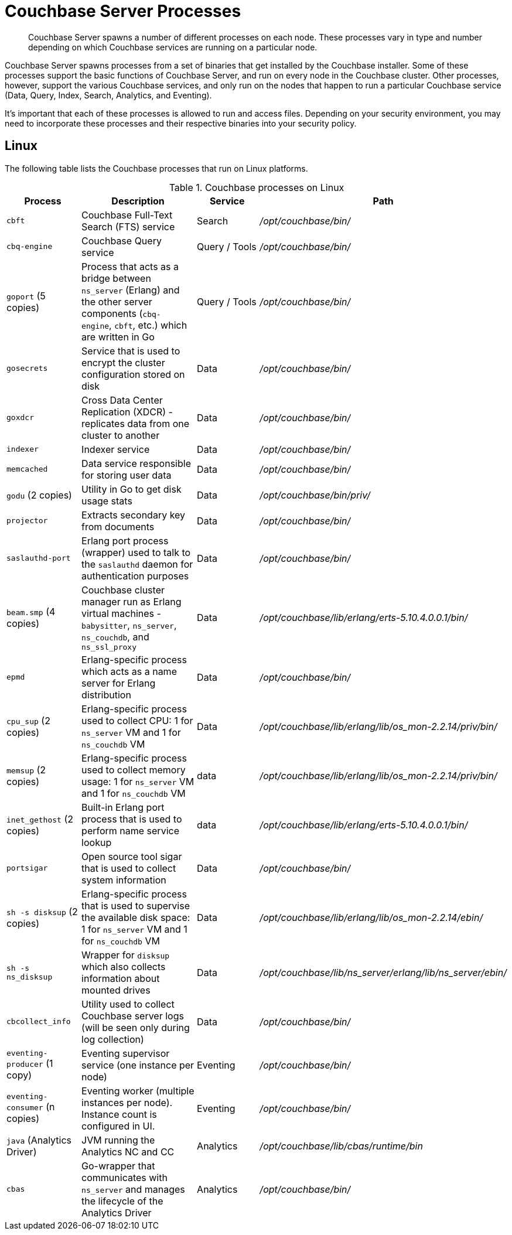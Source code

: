 = Couchbase Server Processes

[abstract]
Couchbase Server spawns a number of different processes on each node.
These processes vary in type and number depending on which Couchbase services are running on a particular node.

Couchbase Server spawns processes from a set of binaries that get installed by the Couchbase installer.
Some of these processes support the basic functions of Couchbase Server, and run on every node in the Couchbase cluster.
Other processes, however, support the various Couchbase services, and only run on the nodes that happen to run a particular Couchbase service (Data, Query, Index, Search, Analytics, and Eventing).

It's important that each of these processes is allowed to run and access files.
Depending on your security environment, you may need to incorporate these processes and their respective binaries into your security policy.

== Linux

The following table lists the Couchbase processes that run on Linux platforms.

.Couchbase processes on Linux
[#table-processes-linux,cols="1,2,1,2",options="header"]
|===

| Process | Description | Service | Path

| `cbft`
| Couchbase Full-Text Search (FTS) service
| Search
| _/opt/couchbase/bin/_

| `cbq-engine`
| Couchbase Query service
| Query / Tools
| _/opt/couchbase/bin/_

| `goport` (5 copies)
| Process that acts as a bridge between `ns_server` (Erlang) and the other server components (`cbq- engine`, `cbft`, etc.) which are written in Go
| Query / Tools
a| _/opt/couchbase/bin/_

| `gosecrets`
| Service that is used to encrypt the cluster configuration stored on disk
| Data
| _/opt/couchbase/bin/_

| `goxdcr`
| Cross Data Center Replication (XDCR) - replicates data from one cluster to another
| Data
| _/opt/couchbase/bin/_

| `indexer`
| Indexer service
| Data
| _/opt/couchbase/bin/_

| `memcached`
| Data service responsible for storing user data
| Data
| _/opt/couchbase/bin/_

| `godu` (2 copies)
| Utility in Go to get disk usage stats
| Data
| _/opt/couchbase/bin/priv/_

| `projector`
| Extracts secondary key from documents
| Data
| _/opt/couchbase/bin/_

| `saslauthd-port`
| Erlang port process (wrapper) used to talk to the `saslauthd` daemon for authentication purposes
| Data
| _/opt/couchbase/bin/_

| `beam.smp` (4 copies)
| Couchbase cluster manager run as Erlang virtual machines - `babysitter`, `ns_server`, `ns_couchdb`, and `ns_ssl_proxy`
| Data
| _/opt/couchbase/lib/erlang/erts-5.10.4.0.0.1/bin/_

| `epmd`
| Erlang-specific process which acts as a name server for Erlang distribution
| Data
| _/opt/couchbase/bin/_

| `cpu_sup` (2 copies)
| Erlang-specific process used to collect CPU: 1 for `ns_server` VM and 1 for `ns_couchdb` VM
| Data
| _/opt/couchbase/lib/erlang/lib/os_mon-2.2.14/priv/bin/_

| `memsup` (2 copies)
| Erlang-specific process used to collect memory usage: 1 for `ns_server` VM and 1 for `ns_couchdb` VM
| data
| _/opt/couchbase/lib/erlang/lib/os_mon-2.2.14/priv/bin/_

| `inet_gethost` (2 copies)
| Built-in Erlang port process that is used to perform name service lookup
| data
| _/opt/couchbase/lib/erlang/erts-5.10.4.0.0.1/bin/_

| `portsigar`
| Open source tool sigar that is used to collect system information
| Data
| _/opt/couchbase/bin/_

| `sh -s disksup` (2 copies)
| Erlang-specific process that is used to supervise the available disk space: 1 for `ns_server` VM and 1 for `ns_couchdb` VM
| Data
| _/opt/couchbase/lib/erlang/lib/os_mon-2.2.14/ebin/_

| `sh -s ns_disksup`
| Wrapper for `disksup` which also collects information about mounted drives
| Data
| _/opt/couchbase/lib/ns_server/erlang/lib/ns_server/ebin/_

| `cbcollect_info`
| Utility used to collect Couchbase server logs (will be seen only during log collection)
| Data
| _/opt/couchbase/bin/_

| `eventing-producer` (1 copy)
| Eventing supervisor service (one instance per node)
| Eventing
| _/opt/couchbase/bin/_

| `eventing-consumer` (n copies)
| Eventing worker (multiple instances per node).
Instance count is configured in UI.
| Eventing
| _/opt/couchbase/bin/_

| `java` (Analytics Driver)
| JVM running the Analytics NC and CC
| Analytics
| _/opt/couchbase/lib/cbas/runtime/bin_

| `cbas`
| Go-wrapper that communicates with `ns_server` and manages the lifecycle of the Analytics Driver
| Analytics
| _/opt/couchbase/bin/_
|===
